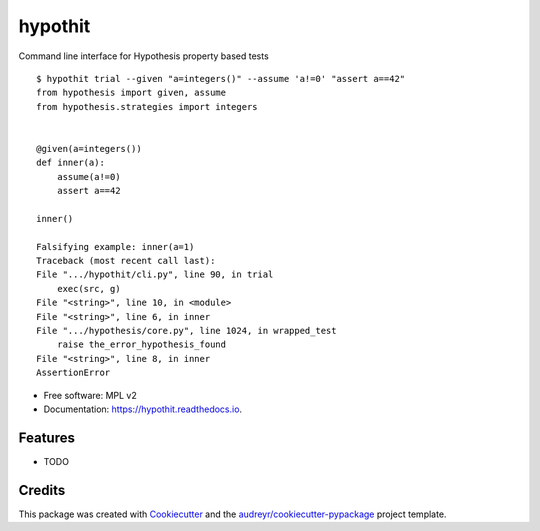 ========
hypothit
========

|PyPI badge| |Docs badge| |CI badge|

Command line interface for Hypothesis property based tests

::

    $ hypothit trial --given "a=integers()" --assume 'a!=0' "assert a==42"
    from hypothesis import given, assume
    from hypothesis.strategies import integers


    @given(a=integers())
    def inner(a):
        assume(a!=0)
        assert a==42

    inner()

    Falsifying example: inner(a=1)
    Traceback (most recent call last):
    File ".../hypothit/cli.py", line 90, in trial
        exec(src, g)
    File "<string>", line 10, in <module>
    File "<string>", line 6, in inner
    File ".../hypothesis/core.py", line 1024, in wrapped_test
        raise the_error_hypothesis_found
    File "<string>", line 8, in inner
    AssertionError

* Free software: MPL v2
* Documentation: https://hypothit.readthedocs.io.


Features
--------

* TODO

Credits
-------

This package was created with Cookiecutter_ and the `audreyr/cookiecutter-pypackage`_ project template.

.. _Cookiecutter: https://github.com/audreyr/cookiecutter
.. _`audreyr/cookiecutter-pypackage`: https://github.com/audreyr/cookiecutter-pypackage

.. |PyPI badge| image:: https://img.shields.io/pypi/v/hypothit.svg
        :target: https://pypi.python.org/pypi/hypothit

.. |CI badge| image:: https://img.shields.io/travis/moreati/hypothit.svg
        :target: https://travis-ci.org/moreati/hypothit

.. |Docs badge| image:: https://readthedocs.org/projects/hypothit/badge/?version=latest
        :target: https://hypothit.readthedocs.io/en/latest/?badge=latest
        :alt: Documentation Status
